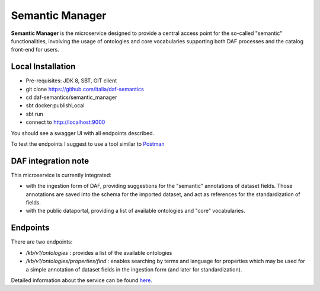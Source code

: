 
Semantic Manager
============================================================

**Semantic Manager** is the microservice designed to provide a central access point for the so-called "semantic" functionalities,
involving the usage of ontologies and core vocabularies supporting both DAF processes and the catalog front-end for users.

Local Installation
------------------
- Pre-requisites: JDK 8, SBT, GIT client
- git clone https://github.com/italia/daf-semantics
- cd daf-semantics/semantic_manager
- sbt docker:publishLocal
- sbt run
- connect to http://localhost:9000

You should see a swagger UI with all endpoints described.

To test the endpoints I suggest to use a tool similar to `Postman <https://www.getpostman.com/>`_


DAF integration note
--------------------

This microservice is currently integrated:

- with the ingestion form of DAF, providing suggestions for the "semantic" annotations of dataset fields. Those annotations are saved into the schema for the imported dataset, and act as references for the standardization of fields.
- with the public dataportal, providing a list of available ontologies and "core" vocabularies.


Endpoints
---------

There are two endpoints:

- */kb/v1/ontologies*                 : provides a list of the available ontologies
- */kb/v1/ontologies/properties/find* : enables searching by terms and language for properties which may be used for a simple annotation of dataset fields in the ingestion form (and later for standardization).

Detailed information about the service can be found `here <https://github.com/italia/daf-semantics/tree/master/semantic_manager>`_.
